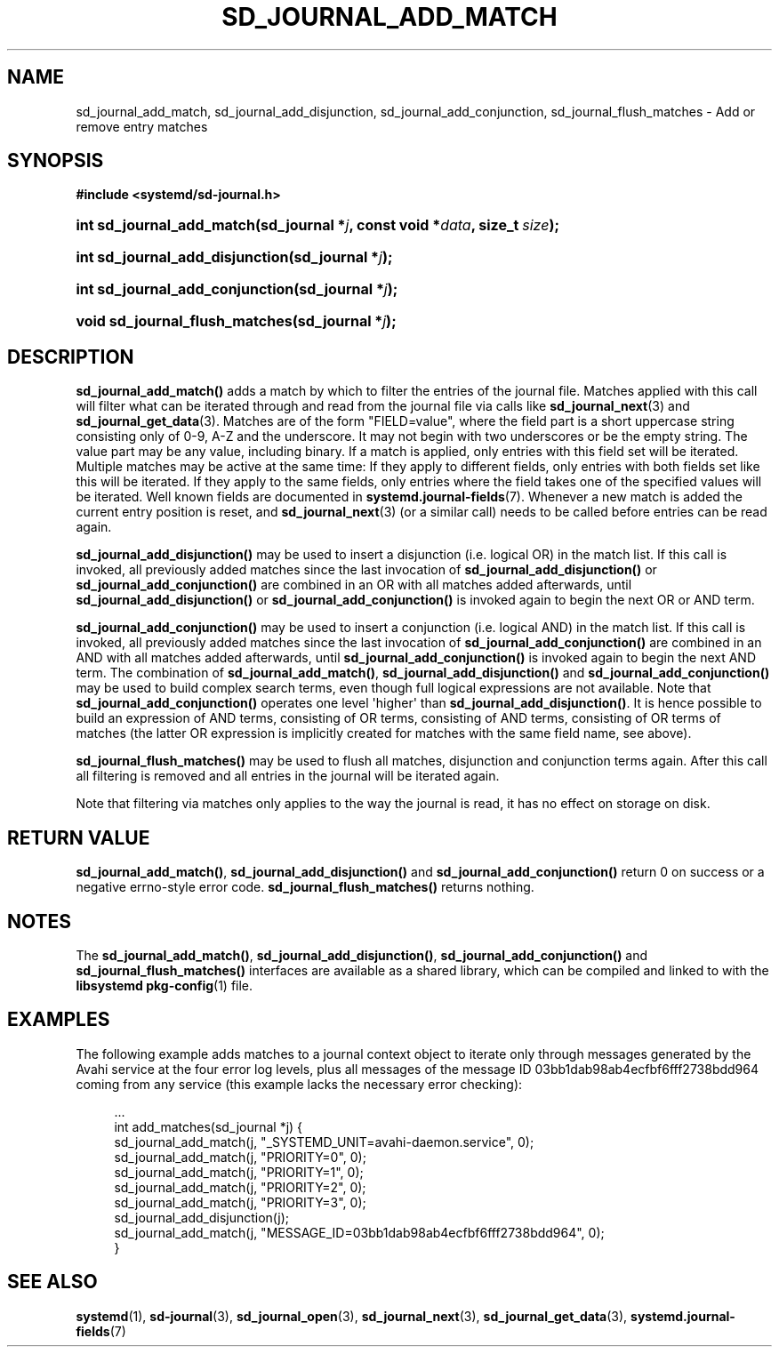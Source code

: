 '\" t
.TH "SD_JOURNAL_ADD_MATCH" "3" "" "systemd 221" "sd_journal_add_match"
.\" -----------------------------------------------------------------
.\" * Define some portability stuff
.\" -----------------------------------------------------------------
.\" ~~~~~~~~~~~~~~~~~~~~~~~~~~~~~~~~~~~~~~~~~~~~~~~~~~~~~~~~~~~~~~~~~
.\" http://bugs.debian.org/507673
.\" http://lists.gnu.org/archive/html/groff/2009-02/msg00013.html
.\" ~~~~~~~~~~~~~~~~~~~~~~~~~~~~~~~~~~~~~~~~~~~~~~~~~~~~~~~~~~~~~~~~~
.ie \n(.g .ds Aq \(aq
.el       .ds Aq '
.\" -----------------------------------------------------------------
.\" * set default formatting
.\" -----------------------------------------------------------------
.\" disable hyphenation
.nh
.\" disable justification (adjust text to left margin only)
.ad l
.\" -----------------------------------------------------------------
.\" * MAIN CONTENT STARTS HERE *
.\" -----------------------------------------------------------------
.SH "NAME"
sd_journal_add_match, sd_journal_add_disjunction, sd_journal_add_conjunction, sd_journal_flush_matches \- Add or remove entry matches
.SH "SYNOPSIS"
.sp
.ft B
.nf
#include <systemd/sd\-journal\&.h>
.fi
.ft
.HP \w'int\ sd_journal_add_match('u
.BI "int sd_journal_add_match(sd_journal\ *" "j" ", const\ void\ *" "data" ", size_t\ " "size" ");"
.HP \w'int\ sd_journal_add_disjunction('u
.BI "int sd_journal_add_disjunction(sd_journal\ *" "j" ");"
.HP \w'int\ sd_journal_add_conjunction('u
.BI "int sd_journal_add_conjunction(sd_journal\ *" "j" ");"
.HP \w'void\ sd_journal_flush_matches('u
.BI "void sd_journal_flush_matches(sd_journal\ *" "j" ");"
.SH "DESCRIPTION"
.PP
\fBsd_journal_add_match()\fR
adds a match by which to filter the entries of the journal file\&. Matches applied with this call will filter what can be iterated through and read from the journal file via calls like
\fBsd_journal_next\fR(3)
and
\fBsd_journal_get_data\fR(3)\&. Matches are of the form
"FIELD=value", where the field part is a short uppercase string consisting only of 0\-9, A\-Z and the underscore\&. It may not begin with two underscores or be the empty string\&. The value part may be any value, including binary\&. If a match is applied, only entries with this field set will be iterated\&. Multiple matches may be active at the same time: If they apply to different fields, only entries with both fields set like this will be iterated\&. If they apply to the same fields, only entries where the field takes one of the specified values will be iterated\&. Well known fields are documented in
\fBsystemd.journal-fields\fR(7)\&. Whenever a new match is added the current entry position is reset, and
\fBsd_journal_next\fR(3)
(or a similar call) needs to be called before entries can be read again\&.
.PP
\fBsd_journal_add_disjunction()\fR
may be used to insert a disjunction (i\&.e\&. logical OR) in the match list\&. If this call is invoked, all previously added matches since the last invocation of
\fBsd_journal_add_disjunction()\fR
or
\fBsd_journal_add_conjunction()\fR
are combined in an OR with all matches added afterwards, until
\fBsd_journal_add_disjunction()\fR
or
\fBsd_journal_add_conjunction()\fR
is invoked again to begin the next OR or AND term\&.
.PP
\fBsd_journal_add_conjunction()\fR
may be used to insert a conjunction (i\&.e\&. logical AND) in the match list\&. If this call is invoked, all previously added matches since the last invocation of
\fBsd_journal_add_conjunction()\fR
are combined in an AND with all matches added afterwards, until
\fBsd_journal_add_conjunction()\fR
is invoked again to begin the next AND term\&. The combination of
\fBsd_journal_add_match()\fR,
\fBsd_journal_add_disjunction()\fR
and
\fBsd_journal_add_conjunction()\fR
may be used to build complex search terms, even though full logical expressions are not available\&. Note that
\fBsd_journal_add_conjunction()\fR
operates one level \*(Aqhigher\*(Aq than
\fBsd_journal_add_disjunction()\fR\&. It is hence possible to build an expression of AND terms, consisting of OR terms, consisting of AND terms, consisting of OR terms of matches (the latter OR expression is implicitly created for matches with the same field name, see above)\&.
.PP
\fBsd_journal_flush_matches()\fR
may be used to flush all matches, disjunction and conjunction terms again\&. After this call all filtering is removed and all entries in the journal will be iterated again\&.
.PP
Note that filtering via matches only applies to the way the journal is read, it has no effect on storage on disk\&.
.SH "RETURN VALUE"
.PP
\fBsd_journal_add_match()\fR,
\fBsd_journal_add_disjunction()\fR
and
\fBsd_journal_add_conjunction()\fR
return 0 on success or a negative errno\-style error code\&.
\fBsd_journal_flush_matches()\fR
returns nothing\&.
.SH "NOTES"
.PP
The
\fBsd_journal_add_match()\fR,
\fBsd_journal_add_disjunction()\fR,
\fBsd_journal_add_conjunction()\fR
and
\fBsd_journal_flush_matches()\fR
interfaces are available as a shared library, which can be compiled and linked to with the
\fBlibsystemd\fR\ \&\fBpkg-config\fR(1)
file\&.
.SH "EXAMPLES"
.PP
The following example adds matches to a journal context object to iterate only through messages generated by the Avahi service at the four error log levels, plus all messages of the message ID 03bb1dab98ab4ecfbf6fff2738bdd964 coming from any service (this example lacks the necessary error checking):
.sp
.if n \{\
.RS 4
.\}
.nf
\&.\&.\&.
int add_matches(sd_journal *j) {
  sd_journal_add_match(j, "_SYSTEMD_UNIT=avahi\-daemon\&.service", 0);
  sd_journal_add_match(j, "PRIORITY=0", 0);
  sd_journal_add_match(j, "PRIORITY=1", 0);
  sd_journal_add_match(j, "PRIORITY=2", 0);
  sd_journal_add_match(j, "PRIORITY=3", 0);
  sd_journal_add_disjunction(j);
  sd_journal_add_match(j, "MESSAGE_ID=03bb1dab98ab4ecfbf6fff2738bdd964", 0);
}
.fi
.if n \{\
.RE
.\}
.SH "SEE ALSO"
.PP
\fBsystemd\fR(1),
\fBsd-journal\fR(3),
\fBsd_journal_open\fR(3),
\fBsd_journal_next\fR(3),
\fBsd_journal_get_data\fR(3),
\fBsystemd.journal-fields\fR(7)
